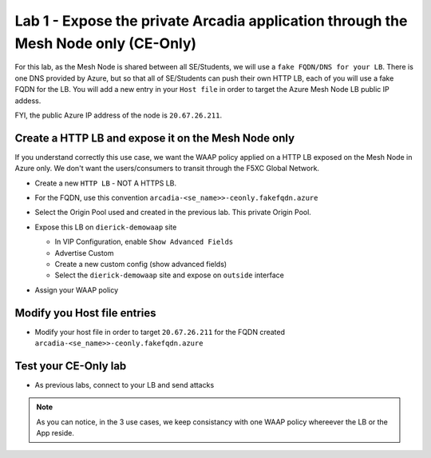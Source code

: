 Lab 1 - Expose the private Arcadia application through the Mesh Node only (CE-Only)
###################################################################################

For this lab, as the Mesh Node is shared between all SE/Students, we will use a ``fake FQDN/DNS for your LB``. There is one DNS provided by Azure, but so that all of SE/Students can push their own HTTP LB, each of you will use a fake FQDN for the LB. You will add a new entry in your ``Host file`` in order to target the Azure Mesh Node LB public IP addess.

FYI, the public Azure IP address of the node is ``20.67.26.211``.

Create a HTTP LB and expose it on the Mesh Node only
****************************************************

If you understand correctly this use case, we want the WAAP policy applied on a HTTP LB exposed on the Mesh Node in Azure only. We don't want the users/consumers to transit through the F5XC Global Network.

* Create a new ``HTTP LB`` - NOT A HTTPS LB.
* For the FQDN, use this convention ``arcadia-<se_name>>-ceonly.fakefqdn.azure``
* Select the Origin Pool used and created in the previous lab. This private Origin Pool.
* Expose this LB on ``dierick-demowaap`` site

  * In VIP Configuration, enable ``Show Advanced Fields``
  * Advertise Custom
  * Create a new custom config (show advanced fields)
  * Select the ``dierick-demowaap`` site and expose on ``outside`` interface

  .. image:: ../pictures/lab1/custom-vip.png
     :align: center

* Assign your WAAP policy

Modify you Host file entries
****************************

* Modify your host file in order to target ``20.67.26.211`` for the FQDN created ``arcadia-<se_name>>-ceonly.fakefqdn.azure``


Test your CE-Only lab
*********************

* As previous labs, connect to your LB and send attacks

.. note:: As you can notice, in the 3 use cases, we keep consistancy with one WAAP policy whereever the LB or the App reside. 